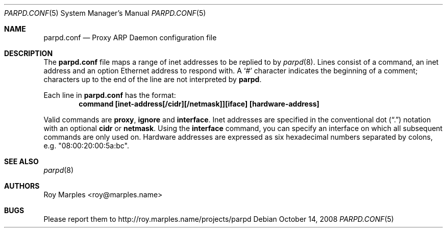 .\" Copyright (c) 2008 Roy Marples
.\" All rights reserved
.\"
.\" Redistribution and use in source and binary forms, with or without
.\" modification, are permitted provided that the following conditions
.\" are met:
.\" 1. Redistributions of source code must retain the above copyright
.\"    notice, this list of conditions and the following disclaimer.
.\" 2. Redistributions in binary form must reproduce the above copyright
.\"    notice, this list of conditions and the following disclaimer in the
.\"    documentation and/or other materials provided with the distribution.
.\"
.\" THIS SOFTWARE IS PROVIDED BY THE AUTHOR AND CONTRIBUTORS ``AS IS'' AND
.\" ANY EXPRESS OR IMPLIED WARRANTIES, INCLUDING, BUT NOT LIMITED TO, THE
.\" IMPLIED WARRANTIES OF MERCHANTABILITY AND FITNESS FOR A PARTICULAR PURPOSE
.\" ARE DISCLAIMED.  IN NO EVENT SHALL THE AUTHOR OR CONTRIBUTORS BE LIABLE
.\" FOR ANY DIRECT, INDIRECT, INCIDENTAL, SPECIAL, EXEMPLARY, OR CONSEQUENTIAL
.\" DAMAGES (INCLUDING, BUT NOT LIMITED TO, PROCUREMENT OF SUBSTITUTE GOODS
.\" OR SERVICES; LOSS OF USE, DATA, OR PROFITS; OR BUSINESS INTERRUPTION)
.\" HOWEVER CAUSED AND ON ANY THEORY OF LIABILITY, WHETHER IN CONTRACT, STRICT
.\" LIABILITY, OR TORT (INCLUDING NEGLIGENCE OR OTHERWISE) ARISING IN ANY WAY
.\" OUT OF THE USE OF THIS SOFTWARE, EVEN IF ADVISED OF THE POSSIBILITY OF
.\" SUCH DAMAGE.
.\"
.Dd October 14, 2008
.Dt PARPD.CONF 5 SMM
.Os
.Sh NAME
.Nm parpd.conf
.Nd Proxy ARP Daemon configuration file
.Sh DESCRIPTION
The
.Nm
file maps a range of inet addresses to be replied to by
.Xr parpd 8 .
Lines consist of a command, an inet address and an option Ethernet address
to respond with.
A
.Sq \&#
character indicates the beginning of a comment;
characters up to the end of the line are not interpreted by
.Nm parpd .
.Pp
Each line in
.Nm
has the format:
.Dl command [inet-address[/cidr][/netmask]][iface] [hardware-address]
.Pp
Valid commands are 
.Sy proxy ,
.Sy ignore
and
.Sy interface .
Inet addresses are specified in the conventional dot
.Pq Dq \&.
notation with an optional
.Sy cidr
or
.Sy netmask .
Using the
.Sy interface
command, you can specify an interface on which all subsequent commands
are only used on.
Hardware addresses are expressed as six hexadecimal numbers separated
by colons, e.g. "08:00:20:00:5a:bc".
.Sh SEE ALSO
.Xr parpd 8 
.Sh AUTHORS
Roy Marples <roy@marples.name>
.Sh BUGS
Please report them to http://roy.marples.name/projects/parpd
